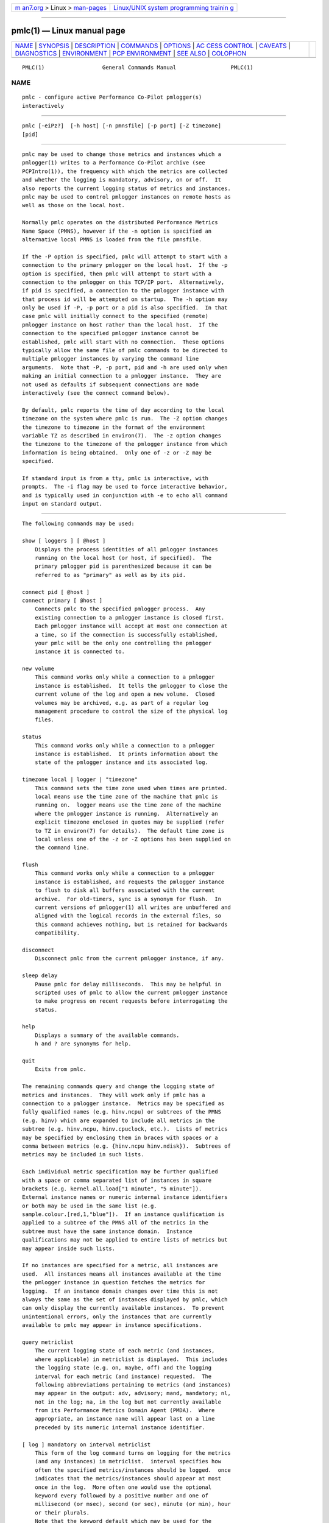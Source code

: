 .. container:: page-top

.. container:: nav-bar

   +----------------------------------+----------------------------------+
   | `m                               | `Linux/UNIX system programming   |
   | an7.org <../../../index.html>`__ | trainin                          |
   | > Linux >                        | g <http://man7.org/training/>`__ |
   | `man-pages <../index.html>`__    |                                  |
   +----------------------------------+----------------------------------+

--------------

pmlc(1) — Linux manual page
===========================

+-----------------------------------+-----------------------------------+
| `NAME <#NAME>`__ \|               |                                   |
| `SYNOPSIS <#SYNOPSIS>`__ \|       |                                   |
| `DESCRIPTION <#DESCRIPTION>`__ \| |                                   |
| `COMMANDS <#COMMANDS>`__ \|       |                                   |
| `OPTIONS <#OPTIONS>`__ \|         |                                   |
| `AC                               |                                   |
| CESS CONTROL <#ACCESS_CONTROL>`__ |                                   |
| \| `CAVEATS <#CAVEATS>`__ \|      |                                   |
| `DIAGNOSTICS <#DIAGNOSTICS>`__ \| |                                   |
| `ENVIRONMENT <#ENVIRONMENT>`__ \| |                                   |
| `PCP                              |                                   |
| ENVIRONMENT <#PCP_ENVIRONMENT>`__ |                                   |
| \| `SEE ALSO <#SEE_ALSO>`__ \|    |                                   |
| `COLOPHON <#COLOPHON>`__          |                                   |
+-----------------------------------+-----------------------------------+
| .. container:: man-search-box     |                                   |
+-----------------------------------+-----------------------------------+

::

   PMLC(1)                  General Commands Manual                 PMLC(1)

NAME
-------------------------------------------------

::

          pmlc - configure active Performance Co-Pilot pmlogger(s)
          interactively


---------------------------------------------------------

::

          pmlc [-eiPz?]  [-h host] [-n pmnsfile] [-p port] [-Z timezone]
          [pid]


---------------------------------------------------------------

::

          pmlc may be used to change those metrics and instances which a
          pmlogger(1) writes to a Performance Co-Pilot archive (see
          PCPIntro(1)), the frequency with which the metrics are collected
          and whether the logging is mandatory, advisory, on or off.  It
          also reports the current logging status of metrics and instances.
          pmlc may be used to control pmlogger instances on remote hosts as
          well as those on the local host.

          Normally pmlc operates on the distributed Performance Metrics
          Name Space (PMNS), however if the -n option is specified an
          alternative local PMNS is loaded from the file pmnsfile.

          If the -P option is specified, pmlc will attempt to start with a
          connection to the primary pmlogger on the local host.  If the -p
          option is specified, then pmlc will attempt to start with a
          connection to the pmlogger on this TCP/IP port.  Alternatively,
          if pid is specified, a connection to the pmlogger instance with
          that process id will be attempted on startup.  The -h option may
          only be used if -P, -p port or a pid is also specified.  In that
          case pmlc will initially connect to the specified (remote)
          pmlogger instance on host rather than the local host.  If the
          connection to the specified pmlogger instance cannot be
          established, pmlc will start with no connection.  These options
          typically allow the same file of pmlc commands to be directed to
          multiple pmlogger instances by varying the command line
          arguments.  Note that -P, -p port, pid and -h are used only when
          making an initial connection to a pmlogger instance.  They are
          not used as defaults if subsequent connections are made
          interactively (see the connect command below).

          By default, pmlc reports the time of day according to the local
          timezone on the system where pmlc is run.  The -Z option changes
          the timezone to timezone in the format of the environment
          variable TZ as described in environ(7).  The -z option changes
          the timezone to the timezone of the pmlogger instance from which
          information is being obtained.  Only one of -z or -Z may be
          specified.

          If standard input is from a tty, pmlc is interactive, with
          prompts.  The -i flag may be used to force interactive behavior,
          and is typically used in conjunction with -e to echo all command
          input on standard output.


---------------------------------------------------------

::

          The following commands may be used:

          show [ loggers ] [ @host ]
              Displays the process identities of all pmlogger instances
              running on the local host (or host, if specified).  The
              primary pmlogger pid is parenthesized because it can be
              referred to as "primary" as well as by its pid.

          connect pid [ @host ]
          connect primary [ @host ]
              Connects pmlc to the specified pmlogger process.  Any
              existing connection to a pmlogger instance is closed first.
              Each pmlogger instance will accept at most one connection at
              a time, so if the connection is successfully established,
              your pmlc will be the only one controlling the pmlogger
              instance it is connected to.

          new volume
              This command works only while a connection to a pmlogger
              instance is established.  It tells the pmlogger to close the
              current volume of the log and open a new volume.  Closed
              volumes may be archived, e.g. as part of a regular log
              management procedure to control the size of the physical log
              files.

          status
              This command works only while a connection to a pmlogger
              instance is established.  It prints information about the
              state of the pmlogger instance and its associated log.

          timezone local | logger | "timezone"
              This command sets the time zone used when times are printed.
              local means use the time zone of the machine that pmlc is
              running on.  logger means use the time zone of the machine
              where the pmlogger instance is running.  Alternatively an
              explicit timezone enclosed in quotes may be supplied (refer
              to TZ in environ(7) for details).  The default time zone is
              local unless one of the -z or -Z options has been supplied on
              the command line.

          flush
              This command works only while a connection to a pmlogger
              instance is established, and requests the pmlogger instance
              to flush to disk all buffers associated with the current
              archive.  For old-timers, sync is a synonym for flush.  In
              current versions of pmlogger(1) all writes are unbuffered and
              aligned with the logical records in the external files, so
              this command achieves nothing, but is retained for backwards
              compatibility.

          disconnect
              Disconnect pmlc from the current pmlogger instance, if any.

          sleep delay
              Pause pmlc for delay milliseconds.  This may be helpful in
              scripted uses of pmlc to allow the current pmlogger instance
              to make progress on recent requests before interrogating the
              status.

          help
              Displays a summary of the available commands.
              h and ? are synonyms for help.

          quit
              Exits from pmlc.

          The remaining commands query and change the logging state of
          metrics and instances.  They will work only if pmlc has a
          connection to a pmlogger instance.  Metrics may be specified as
          fully qualified names (e.g. hinv.ncpu) or subtrees of the PMNS
          (e.g. hinv) which are expanded to include all metrics in the
          subtree (e.g. hinv.ncpu, hinv.cpuclock, etc.).  Lists of metrics
          may be specified by enclosing them in braces with spaces or a
          comma between metrics (e.g. {hinv.ncpu hinv.ndisk}).  Subtrees of
          metrics may be included in such lists.

          Each individual metric specification may be further qualified
          with a space or comma separated list of instances in square
          brackets (e.g. kernel.all.load["1 minute", "5 minute"]).
          External instance names or numeric internal instance identifiers
          or both may be used in the same list (e.g.
          sample.colour.[red,1,"blue"]).  If an instance qualification is
          applied to a subtree of the PMNS all of the metrics in the
          subtree must have the same instance domain.  Instance
          qualifications may not be applied to entire lists of metrics but
          may appear inside such lists.

          If no instances are specified for a metric, all instances are
          used.  All instances means all instances available at the time
          the pmlogger instance in question fetches the metrics for
          logging.  If an instance domain changes over time this is not
          always the same as the set of instances displayed by pmlc, which
          can only display the currently available instances.  To prevent
          unintentional errors, only the instances that are currently
          available to pmlc may appear in instance specifications.

          query metriclist
              The current logging state of each metric (and instances,
              where applicable) in metriclist is displayed.  This includes
              the logging state (e.g. on, maybe, off) and the logging
              interval for each metric (and instance) requested.  The
              following abbreviations pertaining to metrics (and instances)
              may appear in the output: adv, advisory; mand, mandatory; nl,
              not in the log; na, in the log but not currently available
              from its Performance Metrics Domain Agent (PMDA).  Where
              appropriate, an instance name will appear last on a line
              preceded by its numeric internal instance identifier.

          [ log ] mandatory on interval metriclist
              This form of the log command turns on logging for the metrics
              (and any instances) in metriclist.  interval specifies how
              often the specified metrics/instances should be logged.  once
              indicates that the metrics/instances should appear at most
              once in the log.  More often one would use the optional
              keyword every followed by a positive number and one of
              millisecond (or msec), second (or sec), minute (or min), hour
              or their plurals.
              Note that the keyword default which may be used for the
              default interval in a pmlogger(1) configuration file cannot
              be used in pmlc.
              Internal limitations require the interval to be less than
              (approximately) 74 hours.  An interval value of zero is a
              synonym for once.

          [ log ] mandatory off metriclist
              This tells the pmlogger instance not to log any of the
              metrics/instances in metriclist.

          [ log ] mandatory maybe metriclist
              This tells the pmlogger instance to honor any subsequent
              advisory logging requests for the metrics/instances in
              metriclist.  If the current logging state of the
              metrics/instances is mandatory (either on or off) the new
              state will be set to maybe (effectively advisory off).  If
              the current state of the metrics/instances is already
              advisory (either on or off) the state(s) for the
              metrics/instances will remain as they are.

          [ log ] advisory on interval metriclist
          [ log ] advisory off metriclist
              Advisory logging is only applicable if the last logging state
              specified for a metric/instance was "mandatory maybe" (which
              permits subsequent advisory logging control) or if the
              logging state is already advisory.  These two statements turn
              advisory logging on or off (respectively) for the specified
              metrics/instances.
              The interpretation for interval is as above for the mandatory
              case.

          There is no continuation character required for commands that
          span lines.

          The word at may be used interchangeably with @.

          A request to log all instances of a metric will supersede any
          prior request to log either all or specific instances of a metric
          (if the request specifies a permissible transition in the logging
          state).  A request to log specific instances of a metric when all
          instances of a metric are already being logged is refused by
          pmlogger.


-------------------------------------------------------

::

          The available command line options are:

          -e, --echo
               Echo all command input on standard output.

          -h host, --host=host
               Connect pmlogger on host, rather than on the default
               localhost.

          -i, --interactive
               Force interactive behavior.

          -n pmnsfile, --namespace=pmnsfile
               Load an alternative Performance Metrics Name Space (PMNS(5))
               from the file pmnsfile.

          -p port, --port=port
               Connect to the primary pmlogger on TCP/IP port port.

          -P, --primary
               Connect to the primary pmlogger.

          -z, --logzone
               Use local time of the pmlogger as the reporting timezone.

          -Z timezone, --timezone=timezone
               Use timezone for the date and time.  Timezone is in the
               format of the environment variable TZ as described in
               environ(7).

          -?, --help
               Display usage message and exit.


---------------------------------------------------------------------

::

          pmlc may have restricted access to and control over pmlogger(1)
          processes.

          If a pmlogger(1) is unable to export its control information to
          the local pmcd(1), then that pmlogger(1) cannot cannot be
          connected to nor controlled by pmlc.  In practice, this means the
          pmlogger(1) process has to be owned by the user ``pcp'' and/or
          the group ``pcp''.  If pmlogger(1) is running on the host ``foo''
          then use ``pminfo -f -h foo pmcd.pmlogger'' to verify that the
          pmlogger(1) of interest is known to pmcd(1), alternatively
          pmlogger(1) instances that are not reported from the pmlc show
          loggers @foo command are not known to pmcd(1) on the host
          ``foo''.

          If pmlogger(1) is launched with a configuration file that
          contains an [access] section, then pmlc will be unable to connect
          to that pmlogger(1) unless the access controls allow some access
          from the host where pmlc is being run.  Minimally this requires
          the enquire access to be permitted in the pmlogger(1) access
          control section.

          If pmlc is able to connect to the pmlogger(1) of interest, then
          the following table summarizes the permissions needed to perform
          different pmlc commands:

             ┌──────────────────┬───────────────────────────────────────┐
             │  pmlc command    │       Required pmlogger access        │
             ├──────────────────┼───────────────────────────────────────┤
             │show loggers      │ Any                                   │
             │connect           │ Any of enquire, advisory or mandatory │
             │status            │ Any of enquire, advisory or mandatory │
             │query ...         │ Any of enquire, advisory or mandatory │
             │disconnect        │ Any                                   │
             │log advisory ...  │ advisory                              │
             │log mandatory ... │ mandatory                             │
             │new volume        │ mandatory                             │
             └──────────────────┴───────────────────────────────────────┘


-------------------------------------------------------

::

          If all instances of a metric are being logged and a request is
          made to log specific instances of the metric with the same state
          and frequency, the request may appear to succeed, even though
          pmlogger has refused the request.  This is not normally a
          problem, as the required information will still be placed into
          the log by pmlogger.

          However in the case where the metric is to be logged once, the
          outcome is not what might be expected.  When pmlogger receives a
          request to log a metric once, it places the current value(s) of
          the metric into the log as soon as it can, regardless of whether
          the metric is already in the log.  This may be used to force
          values into the log.  When a request to log specific instances of
          a metric arrives and is refused because all instances of the
          metric are already being logged, pmlogger does not place values
          for the instances requested into the log.  It returns the current
          logging state for each instance requested to pmlc.  The requested
          and returned states are identical, so pmlc doesn't raise an error
          as it should.

          To ensure that only certain instances of a metric are being
          logged, one should always turn off logging for all instances of
          the metric prior to turning on logging for the specific instances
          required.


---------------------------------------------------------------

::

          Most error or warning messages are self-explanatory.  A message
          of the form
                  Warning: unable to change logging state for...
          followed by a list of metrics (and possibly instances) indicates
          that pmlogger refused the request for the metrics (and instances)
          that appear.  Any metrics (and instances) that were specified but
          do not appear in the message have had their logging state updated
          successfully (no news is good news).  Usually this warning
          results from requesting advisory logging when a mandatory control
          is already in place, or requesting logging for specific instances
          when all instances are already being logged.


---------------------------------------------------------------

::

          If the PMLOGGER_REQUEST_TIMEOUT environment variable is not set
          or set to 0 (zero), then pmlc will block until a connection is
          established with pmlogger(1) on the requested port.  If
          PMLOGGER_REQUEST_TIMEOUT is set to a value greater than zero,
          then pmlc will fail with an error after that many seconds if a
          connection isn't established.  This may be used by administrative
          scripts such as pmlogger_daily(1) to poll pmlogger when is
          starting up until it is ready and listening on it's control port.


-----------------------------------------------------------------------

::

          Environment variables with the prefix PCP_ are used to
          parameterize the file and directory names used by PCP.  On each
          installation, the file /etc/pcp.conf contains the local values
          for these variables.  The $PCP_CONF variable may be used to
          specify an alternative configuration file, as described in
          pcp.conf(5).


---------------------------------------------------------

::

          PCPIntro(1), pmcd(1), pmdumplog(1), pmlogger(1), pcp.conf(5),
          pcp.env(5), PMNS(5) and environ(7).

COLOPHON
---------------------------------------------------------

::

          This page is part of the PCP (Performance Co-Pilot) project.
          Information about the project can be found at 
          ⟨http://www.pcp.io/⟩.  If you have a bug report for this manual
          page, send it to pcp@groups.io.  This page was obtained from the
          project's upstream Git repository
          ⟨https://github.com/performancecopilot/pcp.git⟩ on 2021-08-27.
          (At that time, the date of the most recent commit that was found
          in the repository was 2021-08-27.)  If you discover any rendering
          problems in this HTML version of the page, or you believe there
          is a better or more up-to-date source for the page, or you have
          corrections or improvements to the information in this COLOPHON
          (which is not part of the original manual page), send a mail to
          man-pages@man7.org

   Performance Co-Pilot               PCP                           PMLC(1)

--------------

Pages that refer to this page:
`pcpintro(1) <../man1/pcpintro.1.html>`__, 
`pmlogctl(1) <../man1/pmlogctl.1.html>`__, 
`pmlogextract(1) <../man1/pmlogextract.1.html>`__, 
`pmlogger(1) <../man1/pmlogger.1.html>`__, 
`pmlogger_check(1) <../man1/pmlogger_check.1.html>`__, 
`pmlogreduce(1) <../man1/pmlogreduce.1.html>`__, 
`pmsnap(1) <../man1/pmsnap.1.html>`__, 
`\__pmconnectlogger(3) <../man3/__pmconnectlogger.3.html>`__, 
`\__pmcontrollog(3) <../man3/__pmcontrollog.3.html>`__

--------------

--------------

.. container:: footer

   +-----------------------+-----------------------+-----------------------+
   | HTML rendering        |                       | |Cover of TLPI|       |
   | created 2021-08-27 by |                       |                       |
   | `Michael              |                       |                       |
   | Ker                   |                       |                       |
   | risk <https://man7.or |                       |                       |
   | g/mtk/index.html>`__, |                       |                       |
   | author of `The Linux  |                       |                       |
   | Programming           |                       |                       |
   | Interface <https:     |                       |                       |
   | //man7.org/tlpi/>`__, |                       |                       |
   | maintainer of the     |                       |                       |
   | `Linux man-pages      |                       |                       |
   | project <             |                       |                       |
   | https://www.kernel.or |                       |                       |
   | g/doc/man-pages/>`__. |                       |                       |
   |                       |                       |                       |
   | For details of        |                       |                       |
   | in-depth **Linux/UNIX |                       |                       |
   | system programming    |                       |                       |
   | training courses**    |                       |                       |
   | that I teach, look    |                       |                       |
   | `here <https://ma     |                       |                       |
   | n7.org/training/>`__. |                       |                       |
   |                       |                       |                       |
   | Hosting by `jambit    |                       |                       |
   | GmbH                  |                       |                       |
   | <https://www.jambit.c |                       |                       |
   | om/index_en.html>`__. |                       |                       |
   +-----------------------+-----------------------+-----------------------+

--------------

.. container:: statcounter

   |Web Analytics Made Easy - StatCounter|

.. |Cover of TLPI| image:: https://man7.org/tlpi/cover/TLPI-front-cover-vsmall.png
   :target: https://man7.org/tlpi/
.. |Web Analytics Made Easy - StatCounter| image:: https://c.statcounter.com/7422636/0/9b6714ff/1/
   :class: statcounter
   :target: https://statcounter.com/
